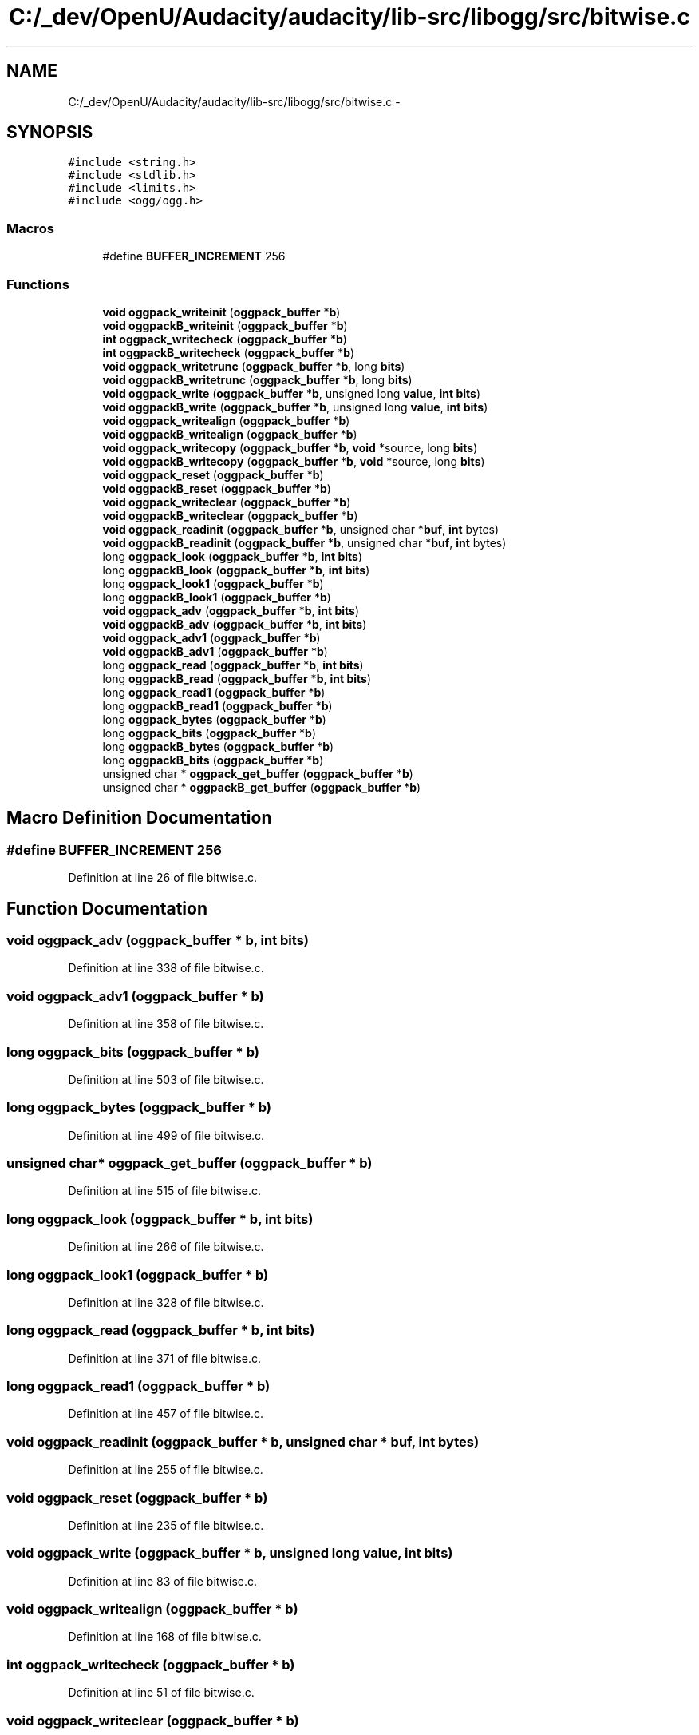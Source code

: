 .TH "C:/_dev/OpenU/Audacity/audacity/lib-src/libogg/src/bitwise.c" 3 "Thu Apr 28 2016" "Audacity" \" -*- nroff -*-
.ad l
.nh
.SH NAME
C:/_dev/OpenU/Audacity/audacity/lib-src/libogg/src/bitwise.c \- 
.SH SYNOPSIS
.br
.PP
\fC#include <string\&.h>\fP
.br
\fC#include <stdlib\&.h>\fP
.br
\fC#include <limits\&.h>\fP
.br
\fC#include <ogg/ogg\&.h>\fP
.br

.SS "Macros"

.in +1c
.ti -1c
.RI "#define \fBBUFFER_INCREMENT\fP   256"
.br
.in -1c
.SS "Functions"

.in +1c
.ti -1c
.RI "\fBvoid\fP \fBoggpack_writeinit\fP (\fBoggpack_buffer\fP *\fBb\fP)"
.br
.ti -1c
.RI "\fBvoid\fP \fBoggpackB_writeinit\fP (\fBoggpack_buffer\fP *\fBb\fP)"
.br
.ti -1c
.RI "\fBint\fP \fBoggpack_writecheck\fP (\fBoggpack_buffer\fP *\fBb\fP)"
.br
.ti -1c
.RI "\fBint\fP \fBoggpackB_writecheck\fP (\fBoggpack_buffer\fP *\fBb\fP)"
.br
.ti -1c
.RI "\fBvoid\fP \fBoggpack_writetrunc\fP (\fBoggpack_buffer\fP *\fBb\fP, long \fBbits\fP)"
.br
.ti -1c
.RI "\fBvoid\fP \fBoggpackB_writetrunc\fP (\fBoggpack_buffer\fP *\fBb\fP, long \fBbits\fP)"
.br
.ti -1c
.RI "\fBvoid\fP \fBoggpack_write\fP (\fBoggpack_buffer\fP *\fBb\fP, unsigned long \fBvalue\fP, \fBint\fP \fBbits\fP)"
.br
.ti -1c
.RI "\fBvoid\fP \fBoggpackB_write\fP (\fBoggpack_buffer\fP *\fBb\fP, unsigned long \fBvalue\fP, \fBint\fP \fBbits\fP)"
.br
.ti -1c
.RI "\fBvoid\fP \fBoggpack_writealign\fP (\fBoggpack_buffer\fP *\fBb\fP)"
.br
.ti -1c
.RI "\fBvoid\fP \fBoggpackB_writealign\fP (\fBoggpack_buffer\fP *\fBb\fP)"
.br
.ti -1c
.RI "\fBvoid\fP \fBoggpack_writecopy\fP (\fBoggpack_buffer\fP *\fBb\fP, \fBvoid\fP *source, long \fBbits\fP)"
.br
.ti -1c
.RI "\fBvoid\fP \fBoggpackB_writecopy\fP (\fBoggpack_buffer\fP *\fBb\fP, \fBvoid\fP *source, long \fBbits\fP)"
.br
.ti -1c
.RI "\fBvoid\fP \fBoggpack_reset\fP (\fBoggpack_buffer\fP *\fBb\fP)"
.br
.ti -1c
.RI "\fBvoid\fP \fBoggpackB_reset\fP (\fBoggpack_buffer\fP *\fBb\fP)"
.br
.ti -1c
.RI "\fBvoid\fP \fBoggpack_writeclear\fP (\fBoggpack_buffer\fP *\fBb\fP)"
.br
.ti -1c
.RI "\fBvoid\fP \fBoggpackB_writeclear\fP (\fBoggpack_buffer\fP *\fBb\fP)"
.br
.ti -1c
.RI "\fBvoid\fP \fBoggpack_readinit\fP (\fBoggpack_buffer\fP *\fBb\fP, unsigned char *\fBbuf\fP, \fBint\fP bytes)"
.br
.ti -1c
.RI "\fBvoid\fP \fBoggpackB_readinit\fP (\fBoggpack_buffer\fP *\fBb\fP, unsigned char *\fBbuf\fP, \fBint\fP bytes)"
.br
.ti -1c
.RI "long \fBoggpack_look\fP (\fBoggpack_buffer\fP *\fBb\fP, \fBint\fP \fBbits\fP)"
.br
.ti -1c
.RI "long \fBoggpackB_look\fP (\fBoggpack_buffer\fP *\fBb\fP, \fBint\fP \fBbits\fP)"
.br
.ti -1c
.RI "long \fBoggpack_look1\fP (\fBoggpack_buffer\fP *\fBb\fP)"
.br
.ti -1c
.RI "long \fBoggpackB_look1\fP (\fBoggpack_buffer\fP *\fBb\fP)"
.br
.ti -1c
.RI "\fBvoid\fP \fBoggpack_adv\fP (\fBoggpack_buffer\fP *\fBb\fP, \fBint\fP \fBbits\fP)"
.br
.ti -1c
.RI "\fBvoid\fP \fBoggpackB_adv\fP (\fBoggpack_buffer\fP *\fBb\fP, \fBint\fP \fBbits\fP)"
.br
.ti -1c
.RI "\fBvoid\fP \fBoggpack_adv1\fP (\fBoggpack_buffer\fP *\fBb\fP)"
.br
.ti -1c
.RI "\fBvoid\fP \fBoggpackB_adv1\fP (\fBoggpack_buffer\fP *\fBb\fP)"
.br
.ti -1c
.RI "long \fBoggpack_read\fP (\fBoggpack_buffer\fP *\fBb\fP, \fBint\fP \fBbits\fP)"
.br
.ti -1c
.RI "long \fBoggpackB_read\fP (\fBoggpack_buffer\fP *\fBb\fP, \fBint\fP \fBbits\fP)"
.br
.ti -1c
.RI "long \fBoggpack_read1\fP (\fBoggpack_buffer\fP *\fBb\fP)"
.br
.ti -1c
.RI "long \fBoggpackB_read1\fP (\fBoggpack_buffer\fP *\fBb\fP)"
.br
.ti -1c
.RI "long \fBoggpack_bytes\fP (\fBoggpack_buffer\fP *\fBb\fP)"
.br
.ti -1c
.RI "long \fBoggpack_bits\fP (\fBoggpack_buffer\fP *\fBb\fP)"
.br
.ti -1c
.RI "long \fBoggpackB_bytes\fP (\fBoggpack_buffer\fP *\fBb\fP)"
.br
.ti -1c
.RI "long \fBoggpackB_bits\fP (\fBoggpack_buffer\fP *\fBb\fP)"
.br
.ti -1c
.RI "unsigned char * \fBoggpack_get_buffer\fP (\fBoggpack_buffer\fP *\fBb\fP)"
.br
.ti -1c
.RI "unsigned char * \fBoggpackB_get_buffer\fP (\fBoggpack_buffer\fP *\fBb\fP)"
.br
.in -1c
.SH "Macro Definition Documentation"
.PP 
.SS "#define BUFFER_INCREMENT   256"

.PP
Definition at line 26 of file bitwise\&.c\&.
.SH "Function Documentation"
.PP 
.SS "\fBvoid\fP oggpack_adv (\fBoggpack_buffer\fP * b, \fBint\fP bits)"

.PP
Definition at line 338 of file bitwise\&.c\&.
.SS "\fBvoid\fP oggpack_adv1 (\fBoggpack_buffer\fP * b)"

.PP
Definition at line 358 of file bitwise\&.c\&.
.SS "long oggpack_bits (\fBoggpack_buffer\fP * b)"

.PP
Definition at line 503 of file bitwise\&.c\&.
.SS "long oggpack_bytes (\fBoggpack_buffer\fP * b)"

.PP
Definition at line 499 of file bitwise\&.c\&.
.SS "unsigned char* oggpack_get_buffer (\fBoggpack_buffer\fP * b)"

.PP
Definition at line 515 of file bitwise\&.c\&.
.SS "long oggpack_look (\fBoggpack_buffer\fP * b, \fBint\fP bits)"

.PP
Definition at line 266 of file bitwise\&.c\&.
.SS "long oggpack_look1 (\fBoggpack_buffer\fP * b)"

.PP
Definition at line 328 of file bitwise\&.c\&.
.SS "long oggpack_read (\fBoggpack_buffer\fP * b, \fBint\fP bits)"

.PP
Definition at line 371 of file bitwise\&.c\&.
.SS "long oggpack_read1 (\fBoggpack_buffer\fP * b)"

.PP
Definition at line 457 of file bitwise\&.c\&.
.SS "\fBvoid\fP oggpack_readinit (\fBoggpack_buffer\fP * b, unsigned char * buf, \fBint\fP bytes)"

.PP
Definition at line 255 of file bitwise\&.c\&.
.SS "\fBvoid\fP oggpack_reset (\fBoggpack_buffer\fP * b)"

.PP
Definition at line 235 of file bitwise\&.c\&.
.SS "\fBvoid\fP oggpack_write (\fBoggpack_buffer\fP * b, unsigned long value, \fBint\fP bits)"

.PP
Definition at line 83 of file bitwise\&.c\&.
.SS "\fBvoid\fP oggpack_writealign (\fBoggpack_buffer\fP * b)"

.PP
Definition at line 168 of file bitwise\&.c\&.
.SS "\fBint\fP oggpack_writecheck (\fBoggpack_buffer\fP * b)"

.PP
Definition at line 51 of file bitwise\&.c\&.
.SS "\fBvoid\fP oggpack_writeclear (\fBoggpack_buffer\fP * b)"

.PP
Definition at line 246 of file bitwise\&.c\&.
.SS "\fBvoid\fP oggpack_writecopy (\fBoggpack_buffer\fP * b, \fBvoid\fP * source, long bits)"

.PP
Definition at line 227 of file bitwise\&.c\&.
.SS "\fBvoid\fP oggpack_writeinit (\fBoggpack_buffer\fP * b)"

.PP
Definition at line 40 of file bitwise\&.c\&.
.SS "\fBvoid\fP oggpack_writetrunc (\fBoggpack_buffer\fP * b, long bits)"

.PP
Definition at line 60 of file bitwise\&.c\&.
.SS "\fBvoid\fP oggpackB_adv (\fBoggpack_buffer\fP * b, \fBint\fP bits)"

.PP
Definition at line 354 of file bitwise\&.c\&.
.SS "\fBvoid\fP oggpackB_adv1 (\fBoggpack_buffer\fP * b)"

.PP
Definition at line 366 of file bitwise\&.c\&.
.SS "long oggpackB_bits (\fBoggpack_buffer\fP * b)"

.PP
Definition at line 511 of file bitwise\&.c\&.
.SS "long oggpackB_bytes (\fBoggpack_buffer\fP * b)"

.PP
Definition at line 507 of file bitwise\&.c\&.
.SS "unsigned char* oggpackB_get_buffer (\fBoggpack_buffer\fP * b)"

.PP
Definition at line 519 of file bitwise\&.c\&.
.SS "long oggpackB_look (\fBoggpack_buffer\fP * b, \fBint\fP bits)"

.PP
Definition at line 298 of file bitwise\&.c\&.
.SS "long oggpackB_look1 (\fBoggpack_buffer\fP * b)"

.PP
Definition at line 333 of file bitwise\&.c\&.
.SS "long oggpackB_read (\fBoggpack_buffer\fP * b, \fBint\fP bits)"

.PP
Definition at line 415 of file bitwise\&.c\&.
.SS "long oggpackB_read1 (\fBoggpack_buffer\fP * b)"

.PP
Definition at line 478 of file bitwise\&.c\&.
.SS "\fBvoid\fP oggpackB_readinit (\fBoggpack_buffer\fP * b, unsigned char * buf, \fBint\fP bytes)"

.PP
Definition at line 261 of file bitwise\&.c\&.
.SS "\fBvoid\fP oggpackB_reset (\fBoggpack_buffer\fP * b)"

.PP
Definition at line 242 of file bitwise\&.c\&.
.SS "\fBvoid\fP oggpackB_write (\fBoggpack_buffer\fP * b, unsigned long value, \fBint\fP bits)"

.PP
Definition at line 126 of file bitwise\&.c\&.
.SS "\fBvoid\fP oggpackB_writealign (\fBoggpack_buffer\fP * b)"

.PP
Definition at line 174 of file bitwise\&.c\&.
.SS "\fBint\fP oggpackB_writecheck (\fBoggpack_buffer\fP * b)"

.PP
Definition at line 56 of file bitwise\&.c\&.
.SS "\fBvoid\fP oggpackB_writeclear (\fBoggpack_buffer\fP * b)"

.PP
Definition at line 251 of file bitwise\&.c\&.
.SS "\fBvoid\fP oggpackB_writecopy (\fBoggpack_buffer\fP * b, \fBvoid\fP * source, long bits)"

.PP
Definition at line 231 of file bitwise\&.c\&.
.SS "\fBvoid\fP oggpackB_writeinit (\fBoggpack_buffer\fP * b)"

.PP
Definition at line 47 of file bitwise\&.c\&.
.SS "\fBvoid\fP oggpackB_writetrunc (\fBoggpack_buffer\fP * b, long bits)"

.PP
Definition at line 71 of file bitwise\&.c\&.
.SH "Author"
.PP 
Generated automatically by Doxygen for Audacity from the source code\&.

